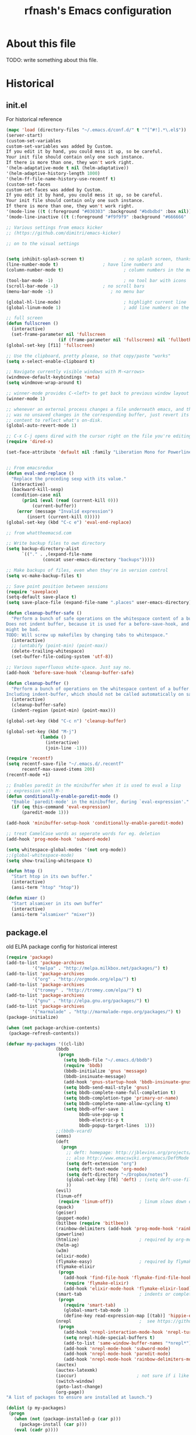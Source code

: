 #+TITLE: rfnash's Emacs configuration
#+OPTIONS: toc:4 h:4
* About this file
<<babel-init>>
TODO: write something about this file.
* Historical
  :PROPERTIES:
  :CREATED:  [2014-10-07 Tue 13:22]
  :END:
** init.el
   For historical reference
   #+begin_src emacs-lisp :tangle no
     (mapc 'load (directory-files "~/.emacs.d/conf.d/" t "^[^#!].*\.el$"))
     (server-start)
     (custom-set-variables
     custom-set-variables was added by Custom.
     If you edit it by hand, you could mess it up, so be careful.
     Your init file should contain only one such instance.
     If there is more than one, they won't work right.
     '(helm-adaptative-mode t nil (helm-adaptative))
     '(helm-adaptive-history-length 1000)
     '(helm-ff-file-name-history-use-recentf t)
     (custom-set-faces
     custom-set-faces was added by Custom.
     If you edit it by hand, you could mess it up, so be careful.
     Your init file should contain only one such instance.
     If there is more than one, they won't work right.
     '(mode-line ((t (:foreground "#030303" :background "#bdbdbd" :box nil))))
     '(mode-line-inactive ((t (:foreground "#f9f9f9" :background "#666666" :box nil)))))

     ;; Various settings from emacs kicker
     ;; (https://github.com/dimitri/emacs-kicker)

     ;; on to the visual settings


     (setq inhibit-splash-screen t)               ; no splash screen, thanks
     (line-number-mode t)                 ; have line numbers and
     (column-number-mode t)                       ; column numbers in the mode line

     (tool-bar-mode -1)                           ; no tool bar with icons
     (scroll-bar-mode -1)                 ; no scroll bars
     (menu-bar-mode -1)                      ; no menu bar

     (global-hl-line-mode)                        ; highlight current line
     (global-linum-mode 1)                        ; add line numbers on the left

     ;; full screen
     (defun fullscreen ()
       (interactive)
       (set-frame-parameter nil 'fullscreen
                         (if (frame-parameter nil 'fullscreen) nil 'fullboth)))
     (global-set-key [f11] 'fullscreen)

     ;; Use the clipboard, pretty please, so that copy/paste "works"
     (setq x-select-enable-clipboard t)

     ;; Navigate currently visible windows with M-<arrows>
     (windmove-default-keybindings 'meta)
     (setq windmove-wrap-around t)

     ;; winner-mode provides C-<left> to get back to previous window layout
     (winner-mode 1)

     ;; whenever an external process changes a file underneath emacs, and there
     ;; was no unsaved changes in the corresponding buffer, just revert its
     ;; content to reflect what's on-disk.
     (global-auto-revert-mode 1)

     ;; C-x C-j opens dired with the cursor right on the file you're editing
     (require 'dired-x)

     (set-face-attribute 'default nil :family "Liberation Mono for Powerline" :height 120)


     ;; From emacsredux
     (defun eval-and-replace ()
       "Replace the preceding sexp with its value."
       (interactive)
       (backward-kill-sexp)
       (condition-case nil
           (prin1 (eval (read (current-kill 0)))
               (current-buffer))
         (error (message "Invalid expression")
             (insert (current-kill 0)))))
     (global-set-key (kbd "C-c e") 'eval-end-replace)

     ;; from whattheemacsd.com

     ;; Write backup files to own directory
     (setq backup-directory-alist
           `(("." . ,(expand-file-name
                   (concat user-emacs-directory "backups")))))

     ;; Make backups of files, even when they're in version control
     (setq vc-make-backup-files t)

     ;; Save point position between sessions
     (require 'saveplace)
     (setq-default save-place t)
     (setq save-place-file (expand-file-name ".places" user-emacs-directory))

     (defun cleanup-buffer-safe ()
       "Perform a bunch of safe operations on the whitespace content of a buffer.
     Does not indent buffer, because it is used for a before-save-hook, and that
     might be bad.
     TODO: Will screw up makefiles by changing tabs to whitespace."
       (interactive)
       ;; (untabify (point-min) (point-max))
       (delete-trailing-whitespace)
       (set-buffer-file-coding-system 'utf-8))

     ;; Various superfluous white-space. Just say no.
     (add-hook 'before-save-hook 'cleanup-buffer-safe)

     (defun cleanup-buffer ()
       "Perform a bunch of operations on the whitespace content of a buffer.
     Including indent-buffer, which should not be called automatically on save."
       (interactive)
       (cleanup-buffer-safe)
       (indent-region (point-min) (point-max)))

     (global-set-key (kbd "C-c n") 'cleanup-buffer)

     (global-set-key (kbd "M-j")
                  (lambda ()
                    (interactive)
                    (join-line -1)))

     (require 'recentf)
     (setq recentf-save-file "~/.emacs.d/.recentf"
           recentf-max-saved-items 200)
     (recentf-mode +1)

     ;; Enables paredit in the minibuffer when it is used to eval a lisp
     ;; expression with M-:
     (defun conditionally-enable-paredit-mode ()
       "Enable `paredit-mode' in the minibuffer, during `eval-expression'."
       (if (eq this-command 'eval-expression)
           (paredit-mode 1)))

     (add-hook 'minibuffer-setup-hook 'conditionally-enable-paredit-mode)

     ;; treat CamelCase words as seperate words for eg. deletion
     (add-hook 'prog-mode-hook 'subword-mode)

     (setq whitespace-global-modes '(not org-mode))
     ;;(global-whitespace-mode)
     (setq show-trailing-whitespace t)

     (defun htop ()
       "Start htop in its own buffer."
       (interactive)
       (ansi-term "htop" "htop"))

     (defun mixer ()
       "Start alsamixer in its own buffer"
       (interactive)
       (ansi-term "alsamixer" "mixer"))
   #+end_src
** package.el
old ELPA package config for historical interest
#+begin_src emacs-lisp :tangle no
  (require 'package)
  (add-to-list 'package-archives
            '("melpa" . "http://melpa.milkbox.net/packages/") t)
  (add-to-list 'package-archives
            '("org" . "http://orgmode.org/elpa/") t)
  (add-to-list 'package-archives
            '("tromey" . "http://tromey.com/elpa/") t)
  (add-to-list 'package-archives
            '("gnu" . "http://elpa.gnu.org/packages/") t)
  (add-to-list 'package-archives
            '("marmalade" . "http://marmalade-repo.org/packages/") t)
  (package-initialize)

  (when (not package-archive-contents)
   (package-refresh-contents))

  (defvar my-packages '((cl-lib)
                     (bbdb
                      (progn
                        (setq bbdb-file "~/.emacs.d/bbdb")
                        (require 'bbdb)
                        (bbdb-initialize 'gnus 'message)
                        (bbdb-insinuate-message)
                        (add-hook 'gnus-startup-hook 'bbdb-insinuate-gnus)
                        (setq bbdb-send-mail-style 'gnus)
                        (setq bbdb-complete-name-full-completion t)
                        (setq bbdb-completion-type 'primary-or-name)
                        (setq bbdb-complete-name-allow-cycling t)
                        (setq bbdb-offer-save 1
                              bbdb-use-pop-up t
                              bbdb-electric-p t
                              bbdb-popup-target-lines  1)))
                     ;;(bbdb-vcard)
                     (emms)
                     (deft
                       (progn
                         ;; deft: homepage: http://jblevins.org/projects/deft/
                         ;; also http://www.emacswiki.org/emacs/DeftMode
                         (setq deft-extension "org")
                         (setq deft-text-mode 'org-mode)
                         (setq deft-directory "~/Dropbox/notes")
                         (global-set-key [f8] 'deft) ; (setq deft-use-filename-as-title t)
                         ))
                     (evil)
                     (linum-off
                      (require 'linum-off))          ; linum slows down org-mode
                     (quack)
                     (geiser)
                     (puppet-mode)
                     (bitlbee (require 'bitlbee))
                     (rainbow-delimiters (add-hook 'prog-mode-hook 'rainbow-delimiters-mode))
                     (powerline)
                     (htmlize)                       ; required by org-mode html export
                     (helm-ag)
                     (w3m)
                     (elixir-mode)
                     (flymake-easy)                  ; required by flymake-elixir
                     (flymake-elixir
                      (progn
                        (add-hook 'find-file-hook 'flymake-find-file-hook)
                        (require 'flymake-elixir)
                        (add-hook 'elixir-mode-hook 'flymake-elixir-load)))
                     (smart-tab                      ; indents or completes, inteligently
                      (progn
                        (require 'smart-tab)
                        (global-smart-tab-mode 1)
                        (define-key read-expression-map [(tab)] 'hippie-expand)))
                     (nrepl                          ;  see https://github.com/kingtim/nrepl.el
                      (progn
                        (add-hook 'nrepl-interaction-mode-hook 'nrepl-turn-on-eldoc-mode)
                        (setq nrepl-hide-special-buffers t)
                        (add-to-list 'same-window-buffer-names "*nrepl*")
                        (add-hook 'nrepl-mode-hook 'subword-mode)
                        (add-hook 'nrepl-mode-hook 'paredit-mode)
                        (add-hook 'nrepl-mode-hook 'rainbow-delimiters-mode)))
                     (auctex)
                     (auctex-latexmk)
                     (ioccur)                       ; not sure if i like better than helm-occur or not
                     (switch-window)
                     (goto-last-change)
                     (org-page))
  "A list of packages to ensure are installed at launch.")

  (dolist (p my-packages)
   (progn
     (when (not (package-installed-p (car p)))
       (package-install (car p)))
     (eval (cadr p))))

  (custom-set-faces
  '(mode-line ((t (:foreground "#030303" :background "#bdbdbd" :box nil))))
  '(mode-line-inactive ((t (:foreground "#f9f9f9" :background "#666666" :box nil)))))
#+end_src
   :PROPERTIES:
   :CREATED:  [2014-07-01 Tue 14:21]
   :END:
** ido.el
   old ido config for historical reference
   #+begin_src emacs-lisp :tangle no
     use ido for minibuffer completion
     (require 'ido)
     (ido-mode t)
     (setq ido-save-directory-list-file "~/.emacs.d/.ido.last")
     (setq ido-enable-flex-matching t)
     (setq ido-use-filename-at-point 'guess)
     (setq ido-show-dot-for-dired t)

     smex: a better (ido like) M-x
     (setq smex-save-file "~/.emacs.d/.smex-items")
     (global-set-key (kbd "M-x") 'smex)
     (global-set-key (kbd "M-X") 'smex-major-mode-commands)
     (global-set-key (kbd "C-c C-c M-x") 'execute-extended-command) ; This is your old M-x.

     (require 'ido-ubiquitous)
     (ido-ubiquitous-mode 1)

     Fix ido-ubiquitous for newer packages
     (defmacro ido-ubiquitous-use-new-completing-read (cmd package)
      `(eval-after-load ,package
         '(defadvice ,cmd (around ido-ubiquitous-new activate)
          (let ((ido-ubiquitous-enable-compatibility nil))
            ad-do-it))))

     (ido-ubiquitous-use-new-completing-read webjump 'webjump)
     (ido-ubiquitous-use-new-completing-read yas/expand 'yasnippet)
     (ido-ubiquitous-use-new-completing-read yas/visit-snippet-file 'yasnippet)


     (defun recentf-ido-find-file ()
      "Find a recent file using ido."
      (interactive)
      (let ((file (ido-completing-read "Choose recent file: " recentf-list nil t)))
        (when file
          (find-file file))))
     (global-set-key (kbd "C-c f")  'recentf-ido-find-file)

     See the following
     org-refiling - http://kangtu.me/~kangtu/pavilion.html
     Targets include this file and any file contributing to the agenda - up to 9 levels deep
     See also http://doc.norang.ca/org-mode.html#RefileSetup
     Use IDO for both buffer and file completion and ido-everywhere to t
     (setq org-completion-use-ido nil)
     (setq ido-max-directory-size 100000)
     (ido-mode (quote both))

     (load-file "/usr/share/emacs/24.3/lisp/ido.el.gz")
   #+end_src
   :PROPERTIES:
   :CREATED:  [2014-07-01 Tue 14:30]
   :END:
* Programming
  :PROPERTIES:
  :CREATED:  [2014-10-07 Tue 13:24]
  :END:
** Quicklisp
   Added manually as per quicklisp instructed after running ~(ql:quickload "quicklisp-slime-helper")~ in sbcl
   #+begin_src emacs-lisp
     (load (expand-file-name "~/quicklisp/slime-helper.el"))
     (setq inferior-lisp-program "sbcl")
   #+end_src
   :PROPERTIES:
   :CREATED:  [2014-07-01 Tue 14:35]
   :END:
** paxedit-mode
   #+begin_src emacs-lisp
     ;;; Won't install from package.el, cloned git repo instead
     (add-to-list 'load-path "~/.emacs.d/paxedit")
     (prelude-require-package 'paredit)
     (require 'paxedit)

     (add-hook 'emacs-lisp-mode-hook 'paxedit-mode)
     (add-hook 'clojure-mode-hook 'paxedit-mode)
     (add-hook 'lisp-interaction-mode-hook 'paxedit-mode)
     (add-hook 'paxedit-mode-hook 'paredit-mode)

     ;;; Verify that this part is really needed sometime
     (eval-after-load "paxedit"
       '(progn (define-key paxedit-mode-map (kbd "M-<right>") 'paxedit-transpose-forward)
               (define-key paxedit-mode-map (kbd "M-<left>") 'paxedit-transpose-backward)
               (define-key paxedit-mode-map (kbd "M-<up>") 'paxedit-backward-up)
               (define-key paxedit-mode-map (kbd "M-<down>") 'paxedit-backward-end)
               (define-key paxedit-mode-map (kbd "M-b") 'paxedit-previous-symbol)
               (define-key paxedit-mode-map (kbd "M-f") 'paxedit-next-symbol)
               (define-key paxedit-mode-map (kbd "C-%") 'paxedit-copy)
               (define-key paxedit-mode-map (kbd "C-&") 'paxedit-kill)
               (define-key paxedit-mode-map (kbd "C-*") 'paxedit-delete)
               (define-key paxedit-mode-map (kbd "C-^") 'paxedit-sexp-raise)
               (define-key paxedit-mode-map (kbd "M-u") 'paxedit-symbol-change-case)
               (define-key paxedit-mode-map (kbd "C-@") 'paxedit-symbol-copy)
               (define-key paxedit-mode-map (kbd "C-#") 'paxedit-symbol-kill)))
   #+end_src
   :PROPERTIES:
   :CREATED:  [2015-01-23 Fri 14:55]
   :END:
** K / Kona
   #+begin_src emacs-lisp
     (add-to-list 'load-path "~/.local/opt/kona/src")
     (require 'k-mode)
   #+end_src
   :PROPERTIES:
   :CREATED:  [2014-08-18 Mon 14:05]
   :END:
** Rust
   #+begin_src emacs-lisp
    (prelude-require-packages '(rust-mode flycheck-rust))
   #+end_src
   :PROPERTIES:
   :CREATED:  [2014-10-09 Thu 23:42]
   :END:
** Picolisp
   #+begin_src emacs-lisp
     (setq picolisp-program-name "~/.local/opt/picolisp/pil +")
     (add-to-list 'load-path "~/.local/opt/picolisp/lib/el")
     (load "tsm.el") ;; Picolisp TransientSymbolsMarkup (*Tsm)
     (autoload 'run-picolisp "inferior-picolisp")
     (autoload 'picolisp-mode "picolisp" "Major mode for editing Picolisp." t)

     (add-to-list 'auto-mode-alist '("\\.l$" . picolisp-mode))

     (add-hook 'picolisp-mode-hook
               (lambda ()
                 (paredit-mode +1) ;; Loads paredit mode automatically
                 (tsm-mode) ;; Enables TSM
                 (define-key picolisp-mode-map (kbd "RET") 'newline-and-indent)
                 (define-key picolisp-mode-map (kbd "C-h") 'paredit-backward-delete)))
   #+end_src
   :PROPERTIES:
   :CREATED:  [2014-10-28 Tue 17:16]
   :END:
** lfe
#+begin_src emacs-lisp
  (prelude-require-package 'lfe-mode)
#+end_src
  :PROPERTIES:
  :CREATED:  [2014-11-21 Fri 17:28]
  :END:

** Yasnippet
   #+begin_src emacs-lisp
     (prelude-require-packages '(yasnippet helm-c-yasnippet))
     (yas-global-mode 1)
   #+end_src
   :PROPERTIES:
   :CREATED:  [2014-11-12 Wed 19:35]
   :END:
** SmartParens
   #+begin_src emacs-lisp
     (prelude-require-package 'smartparens)
     (smartparens-global-mode 1)
   #+end_src
   :PROPERTIES:
   :CREATED:  [2014-12-04 Thu 18:36]
   :END:
** Electric Indent Mode
   #+begin_src emacs-lisp
     (electric-indent-mode +1)
   #+end_src
** EDBI
   #+begin_src emacs-lisp
     (prelude-require-packages '(edbi edbi-sqlite))
   #+end_src
   :PROPERTIES:
   :CREATED:  [2014-10-20 Mon 23:33]
   :END:
** Debug on error
   #+begin_src emacs-lisp
     (setq debug-on-error t)
   #+end_src
** [[https://github.com/swannodette/ob-sml][ob-sml]]
   #+begin_src emacs-lisp
     (prelude-require-package 'ob-sml)
   #+end_src
** [[https://github.com/ikirill/hl-indent][hl-indent]]
   #+begin_src emacs-lisp
     (prelude-require-package 'hl-indent)
   #+end_src
   :PROPERTIES:
   :CREATED:  [2014-12-29 Mon 19:02]
   :END:
** Agda
   #+begin_src emacs-lisp
     (load-file (let ((coding-system-for-read 'utf-8))
                  (shell-command-to-string "agda-mode locate")))
   #+end_src
   :PROPERTIES:
   :CREATED:  [2014-12-04 Thu 17:49]
   :END:
** Geiser
   #+begin_src emacs-lisp
     (prelude-require-package 'geiser)
     (require 'geiser)
     (setq geiser-racket-binary "/usr/local/racket/bin/racket")
     (setq geiser-racket-gracket-binary "/usr/local/racket/bin/gracket-text")
   #+end_src
   :PROPERTIES:
   :CREATED:  [2015-02-13 Fri 23:48]
   :END:
* Org Mode
  My personal org-mode config.
  TODO: was naively copied into my prelude config, check for redundancy
  :PROPERTIES:
  :CREATED:  [2014-10-07 Tue 13:37]
  :END:
** Load org-mode
   Loads my locally installed org-mode
   #+begin_src emacs-lisp
     ;; TODO: org-mobile-sync requires unavailable package emacs 24.3.50
     (prelude-require-packages '(org-pomodoro org-trello))
     (add-to-list 'load-path "~/.local/share/emacs/site-lisp/org")
     (add-to-list 'load-path "~/.emacs.d/org-mode/contrib/lisp")
     (load-file "~/.local/share/emacs/site-lisp/org/org-compat.el")
     (load-file "~/.local/share/emacs/site-lisp/org/org-list.el")
     (require 'org)
     (org-reload)
   #+end_src
** org-toodledo
   #+begin_src emacs-lisp
     ;; org-toodledo is installed via git
     (add-to-list 'load-path (expand-file-name "org-toodledo" prelude-vendor-dir))
     (prelude-require-package 'http-post-simple)
     (require 'org-toodledo)
     (setq org-toodledo-preserve-drawers t)
     (setq org-toodledo-sync-new-completed-tasks t)
     (setq org-toodledo-userid "td52fa891b12039")
     (setq org-toodledo-status-to-org-map
           '(("Active" . "TODO")
             ("None" . "TODO")
             ("Next Action" . "NEXT")
             ("Planning" . "TODO")
             ("Delegated" . "DELEGATED")
             ("Waiting" . "WAITING")
             ("Someday" . "SOMEDAY")
             ("Hold" . "SOMEDAY")
             ("Postponed" . "SOMEDAY")
             ("Canceled" . "CANCELED")
             ("Reference" . "REFERENCE")))
   #+end_src
** org-page
   #+begin_src emacs-lisp
     (setq
      op/personal-disqus-shortname "rfnash"
      op/personal-github-link "https://github.com/rfnash"
      op/repository-directory "~/git/blog.git/"
      op/repository-html-branch "gh-pages"
      op/repository-org-branch "source"
      op/site-domain "http://robertnash.net/"
      op/site-main-title "Robert Nash's Blog"
      op/site-sub-title "A sedomly updated blog")
   #+end_src
** Various org settings
   #+begin_src emacs-lisp
     (setq
      org-log-into-drawer t
      org-refile-use-cache t
      org-return-follows-link t
      org-journal-dir "~/Documents/OrgMode/journal/"
      org-directory "~/Documents/OrgMode"
      org-default-notes-file (concat org-directory "/notes.org")
      ;; org-mobile-use-encryption t
      org-mobile-directory "~/Dropbox/MobileOrg"
      org-mobile-inbox-for-pull (concat org-directory "from-mobile.org")
      org-refile-use-cache t
      org-return-follows-link t
      org-enforce-todo-dependencies t
      org-blank-before-new-entry '((heading) (plain-list-item))
      org-contacts-birthday-format "Birthday: %h (%Y)"
      ;; org-drill-optimal-factor-matrix nil
      org-expiry-inactive-timestamps t
      ;; I had this set at 5, but setting Emac's timezone off by a few hours works better in practice,
      ;; because using this method, the completion day of habits is still recorded as when I actually did them,
      ;; not yesterday at 23:59
      org-extend-today-until 0
      org-id-link-to-org-use-id 'create-if-interactive-and-no-custom-id
      org-velocity-bucket "~/Documents/OrgMode/reference.org"
      )
   #+end_src
** Org Agenda Settings
   :PROPERTIES:
   :CREATED:  [2015-02-17 Tue 16:03]
   :END:
*** Misc
    #+begin_src emacs-lisp
      (setq
       org-agenda-skip-deadline-if-done t
       org-agenda-skip-scheduled-if-deadline-is-shown nil
       org-agenda-sorting-strategy (quote ((agenda time-up habit-down priority-down) (todo priority-down category-keep) (tags priority-down category-keep) (search category-keep)))
       org-agenda-dim-blocked-tasks 'invisible
       org-agenda-skip-scheduled-if-deadline-is-shown t
       org-agenda-skip-scheduled-if-done t
       org-agenda-span 'day
       org-sort-agenda-notime-is-late nil
       org-agenda-columns-add-appointments-to-effort-sum t
       org-columns-default-format "%40ITEM(Task) %TODO %3PRIORITY %TAGS %17Effort(Estimated Effort){:} %CLOCKSUM"
       org-global-properties '(("Effort_ALL" . "0 0:02 0:05 0:10 0:15 0:20 0:30 0:45 1:00 2:00"))
       )
    #+end_src
   :PROPERTIES:
   :CREATED:  [2015-02-17 Tue 16:06]
   :END:
*** org-agenda-files
    #+begin_src emacs-lisp
     (setq
      org-agenda-files (list     ; Can be set using C-c [ and C-c ] in org-mode
                        (concat org-directory "/notes.org")
                        (concat org-directory "/busybox.org")
                        (concat org-directory "/plover.org")
                        (concat org-directory "/Toodledo.org")
                        (concat org-directory "/reference.org")
                        (concat org-directory "/entertainment.org")
                        (concat org-directory "/filing.org")
                        (concat org-directory "/agenda.org")
                        (concat org-directory "/computers.org")
                        (concat org-directory "/bookmarks.org")
                        (concat org-directory "/vimb.org")
                        "~/Dropbox/Projects/learning.org"
                        (concat prelude-personal-dir "/rfnash/personal.org"))
     )
    #+end_src
    :PROPERTIES:
    :CREATED:  [2015-02-17 Tue 16:08]
    :END:
*** org-agenda-sorting-strategy
    #+begin_src emacs-lisp
     (setq
      org-agenda-sorting-strategy '((agenda time-up habit-down timestamp-up priority-down category-keep)
                                    (todo priority-down category-keep)
                                    (tags priority-down category-keep)
                                    (search category-keep))
     )
    #+end_src
    :PROPERTIES:
    :CREATED:  [2015-02-17 Tue 16:08]
    :END:
*** org-agenda-custom-commands
    #+begin_src emacs-lisp
     (setq
      org-agenda-custom-commands '(("n" "Agenda and all NEXT actions"
                                    ((agenda "")
                                     (todo "NEXT" nil)
                                     (tags-todo "NEXT" nil)))
                                   ("v" "Videos to watch"
                                    tags "CATEGORY=\"ToWatch\"" nil)
                                   ;; TODO: consider only including those not under the appropriate level 1 heading
                                   ("f" "Bookmarks to file"
                                    ((todo "FILE"))))
     )
    #+end_src
    :PROPERTIES:
    :CREATED:  [2015-02-17 Tue 16:08]
    :END:
*** org-agenda-time-grid
    #+begin_src emacs-lisp
      (setq org-agenda-time-grid
            '((daily today require-timed)
              #("----------------" 0 16
                (org-heading t))
              (800 1000 1200 1400 1600 1800 2000)))
    #+end_src
    :PROPERTIES:
    :CREATED:  [2015-02-17 Tue 16:08]
    :END:
*** org-habits
    #+begin_src emacs-lisp
     (setq
      org-habit-graph-column 65
      org-habit-following-days 1
      org-habit-graph-column 64
      org-habit-preceding-days 14
      org-habit-show-all-today nil
      org-habit-show-done-always-green t
     )
    #+end_src
    :PROPERTIES:
    :CREATED:  [2015-02-17 Tue 16:06]
    :END:
** org-capture-templates
   #+begin_src emacs-lisp
     (setq
      org-capture-templates '(
                              ("a" "Article"
                               entry (id "1c5d07ad-8ba3-4db9-b3ae-3f4441cf51ca")
                               "* TODO %?\n:PROPERTIES:\n:CREATED:  %U\n:END:")
                              ("b" "Bookmarks to file"
                               entry ( id "3693c528-9bfb-43c4-91e3-d68550fc4799" )
                               "* FILE %?\n:PROPERTIES:\n:CREATED:  %U\n:END:")
                              ("B" "Bookmarks to file (with link annotation)"
                               entry ( id "3693c528-9bfb-43c4-91e3-d68550fc4799" )
                               "* FILE %?%a\n:PROPERTIES:\n:CREATED:  %U\n:END:")
                              ("H" "Scheduled Task"
                               entry ( id "79c8de14-8039-4d8c-b87e-f8c499860694")
                               "* SCHED %?\nSCHEDULED: %t")
                              ("d" "Design Examples"
                               entry (id  "756f3a10-f323-409b-b418-00074ba93de9")
                               "* %? :GoodDesign:\n:PROPERTIES:\n:CREATED:  %U\n:END:")
                              ("D" "Task with a deadline"
                               entry ( file+datetree "~/Documents/OrgMode/agenda.org")
                               "* TODO %?\nDEADLINE: %t\n:PROPERTIES:\n:CREATED:  %U\n:END:")
                              ("h" "Habbit"
                               entry ( id "b8e8b020-2772-4028-b209-1a52d3cb2fe6")
                               "* HABIT %?\n:PROPERTIES:\n:STYLE: habit\n:END:")
                              ("j" "Datetree entry"
                               entry ( file+datetree "~/Documents/OrgMode/agenda.org")
                               "* %?\n:PROPERTIES:\n:CREATED:  %U\n:END:")
                              ("J" "Clocked entry"
                               entry ( file+datetree "~/Documents/OrgMode/agenda.org")
                               "* %?\n%U"
                               :clock-in t
                               :clock-keep t)
                              ("k" "Book to read"
                               entry ( id "31b8afb4-8d11-4334-a12a-5f4490a77f3a")
                               "* SOMEDAY %?\n:PROPERTIES:\n:CREATED:  %U\n:END:")
                              ("m" "Good Song"
                               table-line (id "b3a14888-312d-432e-8062-4ed352866729")
                               " | %^{Title} | %^{Artist} |"
                               :immediate-finish t)
                              ;; ("n" "Task - Next"
                              ;;  entry ( file+datetree "~/Documents/OrgMode/agenda.org")
                              ;;  "* NEXT %?\n:PROPERTIES:\n:CREATED:  %U\n:END:")
                              ("n" "Task - Next"
                               entry ( id "dd307243-992b-4454-86b7-929dbdc59f99")
                               "* NEXT %?\n:PROPERTIES:\n:CREATED:  %U\n:END:")
                              ("N" "Non-profit"
                               entry ( id "9e1cc358-cbc6-4b72-af68-c16017986720")
                               "* %?\n:PROPERTIES:\n:CREATED:  %U\n:END:")
                              ("o" "Toodledo Task"
                               entry ( id "dd307243-992b-4454-86b7-929dbdc59f99")
                               "* NEXT %?\n:PROPERTIES:\n:CREATED:  %U\n:END:")
                              ("p" "Person"
                               entry ( id "fbefa010-a0a4-4915-bc7e-ce1844a5e3a5")
                               "* %?\n:PROPERTIES:\n:CREATED:  %U\n:END:")
                              ("P" "Personal"
                               entry ( id "5baf8be5-b956-421a-950c-6e39c8e6d52e")
                               "* %?\n:PROPERTIES:\n:CREATED:  %U\n:END:")
                              ("s" "Scratch"
                               entry ( file+datetree "~/Documents/OrgMode/agenda.org")
                               "* %? :SCRATCH:\n:PROPERTIES:\n:CREATED:  %U\n:END:")
                              ("S" "Sent to Kindle"
                               entry ( id "baef29b1-40b5-4704-bf28-24b1898c41c9")
                               "* TODO %?\n:PROPERTIES:\n:CREATED:  %U\n:END:")
                              ("t" "Task"
                               entry ( file+datetree "~/Documents/OrgMode/agenda.org")
                               "* TODO %?\n:PROPERTIES:\n:CREATED:  %U\n:END:")
                              ("T" "Task (with link annotation)"
                               entry ( file+datetree "~/Documents/OrgMode/agenda.org")
                               "* TODO %?%a\n:PROPERTIES:\n:CREATED:  %U\n:END:")
                              ("u" "Quote"
                               entry (id "67e35685-d8e5-488d-8ab2-ac36a7ee3c9a")
                               "* %?\n:PROPERTIES:\n:CREATED:  %U\n:END:")
                              ("w" "To Watch"
                               entry ( id "e8e91a3d-d21b-403d-b46e-0be14a3d7c2d")
                               "* TODO %?\n:PROPERTIES:\n:CREATED:  %U\n:END:")
                              ("z" "Journal entry" plain ; From http://sachachua.com/blog/2014/11/using-org-mode-keep-process-journal/
                               (file+datetree+prompt "~/Documents/OrgMode/journal.org")
                               "%K - %a\n%i\n%?\n"))
      ;; org-capture-templates (("c" "Jac" entry (file+datetree "~/cjr/jac/jac.org")
      ;; "* %^{Title}  :blog:
      ;;  :PROPERTIES:
      ;;  :on: %T
      ;;  :END:
      ;;  %?
      ;;  %x"))
      )
   #+end_src
** org related global keybindings
   #+begin_src emacs-lisp
     (global-set-key "\C-cl" 'org-store-link)
     (global-set-key "\C-cc" 'org-capture)
     (global-set-key "\C-ca" 'org-agenda)
     (global-set-key "\C-cb" 'org-iswitchb)
     (global-set-key (kbd "C-x c v") 'org-velocity-read)
     (global-set-key (kbd "C-c F") 'oog)
   #+end_src
** org-publish
   #+begin_src emacs-lisp
     (setq org-publish-project-alist
           '(
             ("org-contents"
              :base-directory "~/org/"
              :base-extension "org"
              :publishing-directory "~/public_html/org-site/"
              :recursive t
              :publishing-function org-publish-org-to-html
              :table-of-contents nil
              :section-numbers nil
              ;;:author nil
              ;;:creator-info nil
              :html-postamble nil
              :auto-sitemap t
              )
             ("org" :components ("org-contents"))))
   #+end_src
** org refiling
   #+begin_src emacs-lisp
     ;; org-refiling - http://kangtu.me/~kangtu/pavilion.html
     ;; Targets include this file
     ;; and any file contributing to the agenda - up to 9 levels deep
     ;; See also http://doc.norang.ca/org-mode.html#RefileSetup
     (setq org-refile-targets (quote ((nil :maxlevel . 9)
                                      (org-agenda-files :maxlevel . 9))))
     ;; Use full outline paths for refile targets - we file directly with IDO
     (setq org-refile-use-outline-path t)

     ;; Targets complete directly with IDO / Helm
     (setq org-outline-path-complete-in-steps nil)

     ;; Allow refile to create parent tasks with confirmation
     (setq org-refile-allow-creating-parent-nodes (quote confirm))
   #+end_src
** org-expiry
   #+begin_src emacs-lisp
     (require 'org-expiry)
     (org-expiry-insinuate)
   #+end_src
** Reminders
   From http://doc.norang.ca/org-mode.html#Reminders
   Set up reminders for all upcoming appointments
   #+begin_src emacs-lisp
   ;; (defun bh/org-agenda-to-appt ()
   ;;   "Erase all reminders and rebuilt reminders for today from the agenda."
   ;;   (interactive)
   ;;   (setq appt-time-msg-list nil)
   ;;   (org-agenda-to-appt))

   ;; ;; Rebuild the reminders everytime the agenda is displayed
   ;; (add-hook 'org-finalize-agenda-hook 'bh/org-agenda-to-appt 'append)

   ;; ;; This is at the end of my .emacs - so appointments are set up when Emacs starts
   ;; (bh/org-agenda-to-appt)

   ;; ;; Activate appointments so we get notifications
   ;; (appt-activate t)

   ;; ;; If we leave Emacs running overnight - reset the appointments one minute after midnight
   ;; (run-at-time "24:01" nil 'bh/org-agenda-to-appt)
   #+end_src
** org-protocol help
   From [[http://donarmstrong.com/posts/org_mode_mutt_capture:2F][Using Mutt with Org Mode (with refile)]]. I modified it so that org-capture-mode only closes other windows if its called via org-protocol.
   #+begin_src emacs-lisp
     (require 'org-protocol)
     (setq my-org-protocol-flag nil)
     (defun my-org-protocol-delete-other-windows ()
       (if my-org-protocol-flag (delete-other-windows)))
     (add-hook 'org-capture-mode-hook 'my-org-protocol-delete-other-windows)
     (defadvice org-capture-finalize (after delete-frame-at-end activate)
       "Delete frame at remember finalization"
       (progn (if my-org-protocol-flag (delete-frame))
              (setq my-org-protocol-flag nil)))
     (defadvice org-capture-refile (around delete-frame-after-refile activate)
       "Delete frame at remember refile"
       (if my-org-protocol-flag
           (progn
             (setq my-org-protocol-flag nil)
             ad-do-it
             (delete-frame))
         ad-do-it)
       )
     (defadvice org-capture-kill (after delete-frame-at-end activate)
       "Delete frame at remember abort"
       (progn (if my-org-protocol-flag (delete-frame))
              (setq my-org-protocol-flag nil)))
     (defadvice org-protocol-capture (before set-org-protocol-flag activate)
       (setq my-org-protocol-flag t))
   #+end_src
** Hide blocked tasks
   #+begin_src emacs-lisp :tangle no
     (defvar rfnash-hide-blocked-tasks nil "If non-nil, hide blocked tasks, else dim them.")
     (defun org-agenda-hide-blocked-tasks ()
       "Toggle dimming/hiding blocked tasks."
       (interactive)
       (if rfnash-hide-blocked-tasks
           (progn
             (setq rfnash-hide-blocked-tasks nil)
             (org-agenda-dim-blocked-tasks)
             )
         (progn
           (setq rfnash-hide-blocked-tasks t)
           (org-agenda-dim-blocked-tasks t))))
     (define-key org-agenda-mode-map (kbd "#") 'org-agenda-hide-blocked-tasks)
   #+end_src
   :PROPERTIES:
  :CREATED:  [2014-09-03 Wed 16:42]
  :END:
** [[http://www.emacswiki.org/emacs/download/org-occur-goto.el][org-occur-goto]]
   #+begin_src emacs-lisp
     ;;; org-occur-goto.el -- search open org buffers with an occur interface

     ;; This file is free software; you can redistribute it and/or modify
     ;; it under the terms of the GNU General Public License as published by
     ;; the Free Software Foundation; either version 2, or (at your option)
     ;; any later version.

     ;; This file is distributed in the hope that it will be useful,
     ;; but WITHOUT ANY WARRANTY; without even the implied warranty of
     ;; MERCHANTABILITY or FITNESS FOR A PARTICULAR PURPOSE.  See the
     ;; GNU General Public License for more details.

     ;; You should have received a copy of the GNU General Public License
     ;; along with GNU Emacs; see the file COPYING.  If not, write to the
     ;; Free Software Foundation, Inc., 51 Franklin Street, Fifth Floor,
     ;; Boston, MA 02110-1301, USA.

     ;;; Commentary:
     ;;;
     ;;;
     ;;; Usage: M-x oog, then start typing
     ;;;
     ;;; select from the occur matches with up/down/pgup/pgdown and press enter
     ;;; (you can navigate the history with M-p/M-n)
     ;;;
     ;;; the search string must be at least 3 characters long (by default)
     ;;;


     (require 'cl)

     (defvar oog-idle-delay 0.5)

     (defvar oog-minimum-input-length 3)


     (defvar oog-map
       (let ((map (copy-keymap minibuffer-local-map)))
         (define-key map (kbd "<down>") 'oog-next-line)
         (define-key map (kbd "<up>") 'oog-previous-line)
         (define-key map (kbd "<prior>") 'oog-previous-page)
         (define-key map (kbd "<next>") 'oog-next-page)
         map))



     (defvar oog-history-list nil)


     (defun oog-previous-line ()
       (interactive)
       (oog-move-selection 'forward-line -1))


     (defun oog-next-line ()
       (interactive)
       (oog-move-selection 'forward-line 1))


     (defun oog-previous-page ()
       (interactive)
       (oog-move-selection 'scroll-down nil))


     (defun oog-next-page ()
       (interactive)
       (oog-move-selection 'scroll-up nil))


     (defun oog-move-selection (movefunc movearg)
       (let ((win (get-buffer-window "*Occur*")))
         (if win
             (with-selected-window win
               (condition-case nil
                   (funcall movefunc movearg)
                 (beginning-of-buffer (goto-char (point-min)))
                 (end-of-buffer (goto-char (point-max))))))))


     (defun oog-check-input ()
       (when (sit-for oog-idle-delay)
         (unless (equal (minibuffer-contents) oog-current-input)
           (setq oog-current-input (minibuffer-contents))

           (if (< (length oog-current-input) oog-minimum-input-length)
               (let ((win (get-buffer-window "*Occur*")))
                 (if win
                     (with-selected-window win
                       (setq buffer-read-only nil)
                       (erase-buffer))))

             (save-excursion
               (flet ((message (&rest args) nil))  ;; suppress occur messages
                 (multi-occur
                  (remove nil (mapcar (lambda (buffer)
                                        (with-current-buffer buffer
                                          (if (eq major-mode 'org-mode)
                                              buffer)))
                                      (buffer-list)))
                  oog-current-input))
               (if (get-buffer "*Occur*")
                   ;; put cursor on first matching line for convenience
                   (let ((win (get-buffer-window "*Occur*")))
                     (if win
                         (with-selected-window win
                           (forward-line))))
                 (message "No matches.")))))))



     (defun oog ()
       (interactive)
       (let ((cursor-in-non-selected-windows 'box)
             marker)
         (save-window-excursion
           (add-hook 'post-command-hook 'oog-check-input)
           (setq oog-current-input nil)

           (unwind-protect
               (let ((minibuffer-local-map oog-map))
                 (read-string "string: " nil 'oog-history-list))

             (remove-hook 'post-command-hook 'oog-check-input))

           (let ((buf (get-buffer "*Occur*")))
             (if buf
                 (with-current-buffer buf
                   (unless (= (buffer-size) 0)
                     (setq marker (occur-mode-find-occurrence)))))))

         (switch-to-buffer (marker-buffer marker))
         (goto-char marker)
         (when (outline-invisible-p)
           (save-excursion
             (outline-previous-visible-heading 1)
             (org-show-subtree)))))
   #+end_src
   :PROPERTIES:
   :CREATED:  [2014-07-01 Tue 14:27]
   :END:
** org-page (no longer used)
   #+begin_src emacs-lisp :tangle no
     (require 'org-page)
   #+end_src
** TODO org-registry
   #+begin_src emacs-lisp
     (require 'org-registry)
     (org-registry-initialize)
     ;; (org-registry-insinuate)                ; Calls org-registry-update on save, but slows down org a lot

     ;;; Slightly modified org-registry-show from org-registry.el
     ;;; TODO: I could probably rewrite most of this function to use helm
     (defun rfnash-org-registry-show (visit link)
       "Show Org files where there are links pointing to the current
     buffer."
       ;; Not sure if I should use M on s in interactive
       (interactive "P\nMlink: ")
       (org-registry-initialize)
       (let* ((files (org-registry-assoc-all link))
              file point selection tmphist)
         (cond ((and files visit)
                ;; result(s) to visit
                (cond ((< 1 (length files))
                       ;; more than one result
                       (setq tmphist (mapcar (lambda(entry)
                                               (format "%s (%d) [%s]"
                                                       (nth 3 entry) ; file
                                                       (nth 2 entry) ; point
                                                       (nth 1 entry))) files))
                       (setq selection (completing-read "File: " tmphist
                                                        nil t nil 'tmphist))
                       (string-match "\\(.+\\) (\\([0-9]+\\))" selection)
                       (setq file (match-string 1 selection))
                       (setq point (string-to-number (match-string 2 selection))))
                      ((eq 1 (length files))
                       ;; just one result
                       (setq file (nth 3 (car files)))
                       (setq point (nth 2 (car files)))))
                ;; visit the (selected) file
                (funcall org-registry-find-file file)
                (goto-char point)
                (unless (org-before-first-heading-p)
                  (org-show-context)))
               ((and files (not visit))
                ;; result(s) to display
                (cond  ((eq 1 (length files))
                        ;; show one file
                        (message "Link in file %s (%d) [%s]"
                                 (nth 3 (car files))
                                 (nth 2 (car files))
                                 (nth 1 (car files))))
                       (t (org-registry-display-files files link))))
               (t (message "No link to this in org-agenda-files")))))

     (defun rfnash-org-registry-show-clipboard (visit)
       (interactive "P")
       (rfnash-org-registry-show visit (x-get-clipboard)))
   #+end_src
   :PROPERTIES:
   :CREATED:  [2015-02-26 Thu 16:00]
   :END:
** org-modules
   Require all of the org-mode modules that I use.
   #+begin_src emacs-lisp
     ;; http://orgmode.org/worg/org-contrib/
     (require 'org-agenda)                      ; add (load-library "org-compat")
     (require 'org-annotate-file)
     (require 'org-bbdb)
     (require 'org-bibtex)                      ; export bibtex fragments(require '
     (require 'org-bookmark)
     (require 'org-capture)
     (require 'org-checklist)
     (require 'org-choose)                      ; http://orgmode.org/worg/org-contrib/org-choose.html
     (require 'org-collector)                   ; http://orgmode.org/worg/org-contrib/org-collector.html
     (require 'org-contacts)
     (require 'org-ctags)
     ;; (require org-depend)                    ; http://orgmode.org/worg/org-contrib/org-depend.html
     (require 'org-drill)
     (require 'org-elisp-symbol)
     (require 'org-eshell)
     (require 'org-eval)
     (require 'org-eval-light)
     (require 'org-expiry)
     (require 'org-git-link)
     (require 'org-gnus)
     (require 'org-habit)
     (require 'org-id)
     ;; (require org-index)                     ; http://orgmode.org/worg/org-contrib/org-index.html
     (require 'org-info)
     (require 'org-inlinetask)
     ;;(require 'org-json)
     (require 'org-learn)
     (require 'org-man)
     (require 'org-mobile)
     (require 'org-mouse)
     ;;(require 'org-mtags)
     ;; (require org-occur-goto)                ; http://www.emacswiki.org/emacs/org-search-goto.el
     ;;(require 'org-panal)
     (require 'org-protocol)
     ;; (require org-search-goto)               ; http://www.emacswiki.org/emacs/org-search-goto.el
     ;;(require org-search-goto-ml)               ;  http://www.emacswiki.org/emacs/org-search-goto-ml.el
     (require 'org-secretary)                   ; http://juanreyero.com/article/emacs/org-teams.html
     (require 'org-toc)
     (require 'org-track)                       ; http://orgmode.org/worg/org-contrib/org-track.html
     (require 'org-velocity)                    ; http://orgmode.org/worg/org-contrib/org-velocity.html
     (require 'org-w3m)
     (require 'remember)
   #+end_src
   :PROPERTIES:
   :CREATED:  [2014-09-03 Wed 16:42]
   :END:
** TODO OrgBox
   Just trying it out.
   #+begin_src emacs-lisp
     (prelude-require-package 'orgbox)
     (require 'orgbox)
   #+end_src
   :PROPERTIES:
   :CREATED:  [2014-10-22 Wed 22:31]
   :END:
** [[https://github.com/jplindstrom/emacs-org-transform-tree-table][org-transform-tree-table]]
   #+begin_src emacs-lisp
     (prelude-require-package 'org-transform-tree-table)
   #+end_src
   :PROPERTIES:
   :CREATED:  [2014-12-29 Mon 19:00]
   :END:
** org-cliplink
#+begin_src emacs-lisp
  (prelude-require-package 'org-cliplink)
#+end_src
  :PROPERTIES:
  :CREATED:  [2014-11-21 Fri 17:28]
  :END:
* Networking
  :PROPERTIES:
  :CREATED:  [2014-11-28 Fri 18:50]
  :END:
** Twitter
   #+begin_src emacs-lisp
     (setq twittering-use-master-password t)
     (prelude-require-package 'twittering-mode)
     ;; (twit)
   #+end_src
   :PROPERTIES:
   :CREATED:  [2014-11-18 Tue 15:12]
   :END:
** BBDB
   #+begin_src emacs-lisp
     (prelude-require-package 'bbdb)
     (setq bbdb-file "~/.emacs.d/bbdb")
     (require 'bbdb)
     (bbdb-initialize 'gnus 'message)
     (bbdb-insinuate-message)
     (add-hook 'gnus-startup-hook 'bbdb-insinuate-gnus)
     (add-hook 'kill-emacs-hook 'bbdb-save)
     ;;(prelude-require-package 'bbdb-vcard)
   #+end_src
** helm-mu
   #+begin_src emacs-lisp
     (add-to-list 'load-path (expand-file-name "helm-mu" prelude-vendor-dir))
     ;;(require 'helm-mu)
   #+end_src
** EWW
   #+begin_src emacs-lisp
     (prelude-require-package 'eww-lnum)
   #+end_src
   :PROPERTIES:
   :CREATED:  [2014-10-29 Wed 18:37]
   :END:
** Default browser
   Set the default browser to vimb.
   #+begin_src emacs-lisp
     (setq browse-url-browser-function
           'browse-url-generic browse-url-generic-program "firefox")
   #+end_src
** TODO set-browser
   A function to easily interactively change the default browser.
   TODO: include a list of browsers to choose from.
   #+begin_src emacs-lisp
     (defun set-browser (browser)
       "Prompt for BROWSER to set as default."
       (interactive "sBrowser: ")
       (setq browse-url-browser-function
             'browse-url-generic browse-url-generic-program browser))
   #+end_src
** ERC
   My personal ERC config.
   From emacswiki.org/emacs/ERC.
   #+begin_src emacs-lisp
     ;; (setq erc-echo-notices-in-minibuffer-flag t)

     ;; (require 'erc-match)
     ;; (setq erc-keywords '("Niki" "Nikki"))

     ;; ;; Doesn't seem to work
     ;; (require 'notifications)
     ;; (defun erc-global-notify (match-type nick message)
     ;;   "Notify when a message is recieved."
     ;;   (notifications-notify
     ;;    :title nick
     ;;    :body message
     ;;    :urgency 'low))
     ;; (add-hook 'erc-text-matched-hook 'erc-global-notify)


     ;; ;; Creates new buffer each time someone pm's me
     ;; ;; opens second window and shows buffer in non-focused window
     ;; ;; This happens even on different screen in elscreen
     ;; (setq erc-auto-query 'buffer)
     ;; (add-hook 'erc-after-connect
     ;;        (lambda (server nick)
     ;;          (add-hook 'erc-server-NOTICE-hook 'erc-auto-query)))

     ;; ;; Doesn't seem to work
     ;; (setq erc-autojoin-channels-alist
     ;;       '(("***REMOVED***.com" "#lesbian" "#sub/Dom" "#sluts_craving_humiliation")))
     ;;      ;;("oftc.net" "#bitlbee")))

     (add-to-list 'load-path "~/.emacs.d/prelude/personal")
     (prelude-require-package 'znc)
     (require 'erc)
     ;;(require 'erc-nicklist)
     (setq znc-servers '(("localhost" 1666 t ((efnet "rfnash/efnet" "***REMOVED***")
                                              (freenode "rfnash/freenode" "***REMOVED***")
                                              (mozilla "rfnash/mozilla" "***REMOVED***")
                                              (bitlbee "rfnash/bitlbee" "***REMOVED***")
                                              (***REMOVED*** "rfnash/***REMOVED***" "***REMOVED***")))))
     (setq erc-nicklist-voiced-position 'top)

     (autoload 'erc-nick-notify-mode "erc-nick-notify"
       "Minor mode that calls `erc-nick-notify-cmd' when his nick gets
     mentioned in an erc channel" t)
     ;; (eval-after-load 'erc '(erc-nick-notify-mode t))
   #+end_src
** Circe
   #+begin_src emacs-lisp
     (prelude-require-package 'circe)
     (require 'circe)
     (setq circe-network-options
           '(("***REMOVED***"
             :host "***REMOVED***.com"
             :service "6667"
             :nick "Niki"
             :realname "22 F Female Bi MI USA"
             :nickserv-password "***REMOVED***")))
   #+end_src
   :PROPERTIES:
   :CREATED:  [2015-02-20 Fri 22:25]
   :END:
** mu4e
   My personal mu4e config.
   #+begin_src emacs-lisp
     (add-to-list 'load-path (expand-file-name "mu/mu4e" prelude-vendor-dir))
     (require 'mu4e)
     (setq mu4e-mu-binary "~/.local/bin/mu"   ;; use local version of mu
           mu4e-maildir       "~/Maildir"       ;; top-level Maildir
           mu4e-sent-folder   "/Sent"           ;; folder for sent messages
           mu4e-drafts-folder "/Drafts"         ;; unfinished messages
           mu4e-trash-folder  "/Trash"          ;; trashed messages
           mu4e-refile-folder "/archive"        ;; saved messages
           mu4e-get-mail-command "")
     (add-to-list 'mu4e-view-actions
                                             ; Open message in external browser with 'x' as the shortcut
                  '("xview in browser" . mu4e-action-view-in-browser) t)
     (add-hook 'mu4e-view-mode-hook 'wrap-to-fill-column-mode)
   #+end_src
   :PROPERTIES:
   :CREATED:  [2014-09-03 Wed 16:41]
   :END:
** newsticker
   #+begin_src emacs-lisp
     (require 'newsticker)
     (global-set-key (kbd "C-c r") 'newsticker-treeview)
     (setq newsticker-html-renderer 'w3m-region)
     '(newsticker-url-list
       (quote
        (("HMK's Spurious Thoughts" "http://www.spuriousthoughts.com/feed/atom/" nil nil nil)
         ("The Paleo Pair" "http://thepaleopair.tumblr.com/rss" nil nil nil)
         ("The NewsBlur Blog" "http://blog.newsblur.com/rss" nil nil nil)
         ("Tom Morris" "http://tommorris.org/posts.xml" nil nil nil)
         ("Less Wrong" "http://lesswrong.com/.rss" nil nil nil)
         ("A Life Less Bullshit" "http://feeds.feedburner.com/lifelessbullshit?format=xml" nil nil nil)
         ("Mostly Harmless" "http://robrhinehart.com/?feed=rss2" nil nil nil)
         ("Adam Prescott" "https://aprescott.com/feed" nil nil nil)
         ("Ben Werdmuller" "http://benwerd.com/feed/" nil nil nil)
         ("Comments on: Home" "http://www.alifeonyourterms.com/home/feed/" nil nil nil)
         ("The Pidgeonhole Principal" "http://joneisen.tumblr.com/rss" nil nil nil)
         ("Robert Heaton" "http://feeds.feedburner.com/RobertHeaton?format=xml" nil nil nil)
         ("Marco.org" "http://www.marco.org/rss" nil nil nil)
         ("Justin Vincent" "http://justinvincent.com/feed" nil nil nil)
         ("copyrighteous" "http://mako.cc/copyrighteous/feed" nil nil nil)
         ("SlashGeek" "http://www.slashgeek.net/feed/" nil nil nil)
         ("kyleisom.net" "http://www.kyleisom.net/feed.xml" nil nil nil)
         ("Emacs Redux" "http://emacsredux.com/atom.xml" nil nil nil)
         ("What the .emacs.d!?" "http://whattheemacsd.com/atom.xml" nil nil nil)
         ("Bapt" "http://blog.etoilebsd.net/index.atom" nil nil nil)
         ("Hile Household" "http://hilehousehold.squarespace.com/journal?format=rss" nil nil nil)
         ("Mostly Maths" "http://feeds.feedburner.com/MostlyMaths" nil nil nil)
         ("The Friendly Anarchist" "http://feeds.feedburner.com/FriendlyAnarchist" nil nil nil)
         ("plasticbag.org" "http://plasticbag.org/feed" nil nil nil)
         ("Mottr.am" "http://mottr.am/atom.xml" nil nil nil)
         ("Signal vs. Noise" "http://feeds.feedburner.com/37signals/beMH" nil nil nil)
         ("Andy Mangold on scriptogr.am" "http://feeds.feedburner.com/andymangold?format=xml" nil nil nil)
         ("The Buffer blog: productivity, life hacks, writing..." "http://feeds.feedburner.com/bufferapp" nil nil nil)
         ("Dustin Curtis" "http://feeds.feedburner.com/dcurtis" nil nil nil)
         ("Debu.gs" "http://feeds.feedburner.com/debugs" nil nil nil)
         ("Inside 206-105" "http://feeds.feedburner.com/ezyang" nil nil nil)
         ("Infotropism" "http://infotrope.net/feed/" nil nil nil)
         ("Startups, life, learning and happiness" "http://feeds.feedburner.com/joelis" nil nil nil)
         ("Tiny Buddha" "http://tinybuddha.com/feed/" nil nil nil)
         ("Raptitude.com" "http://feeds2.feedburner.com/Raptitudecom" nil nil nil)
         ("Tynan | Life Outside the Box" "http://feeds.feedburner.com/tynan?format=xml" nil nil nil)
         ("zenhabits" "http://zenhabits.net/feed/" nil nil nil)
         ("Lifehacker" "http://feeds.gawker.com/lifehacker/vip" nil nil nil)
         ("mnmlist" "http://mnmlist.com/feed/" nil nil nil)
         ("Nathan's Blog" "http://blog.nathantypanski.com/rss" nil nil nil)
         ("Lost in Technopolis" "http://newartisans.com/feed/" nil nil nil)
         ("Poly in Pictures" "http://www.polyinpictures.com/feed/" nil nil nil)
         ("Practically Efficient" "http://feeds.feedburner.com/PracticallyEfficient" nil nil nil)
         ("programming is terrible" "http://programmingisterrible.com/rss" nil nil nil)
         ("Rands In Repose" "http://www.randsinrepose.com/index.xml" nil nil nil)
         ("Blog" "http://paulwhile.squarespace.com/blog/rss.xml" nil nil nil)
         ("simple links" "http://zenhabits.tumblr.com/rss" nil nil nil)
         ("The Setup" "http://usesthis.com/feed/" nil nil nil)
         ("We Use That" "http://weusethat.com/rss.xml" nil nil nil)
         ("Under the Tamarind Tree" "https://underthetamarindtree.wordpress.com/feed/" nil nil nil)
         ("Falkvinge on Infopolicy" "http://feeds.falkvinge.net/Falkvinge-on-Infopolicy" nil nil nil)
         ("Matt Might's blog" "http://matt.might.net/articles/feed.rss" nil nil nil)
         ("Simplexify" "http://simplexify.net/blog/atom.xml" nil nil nil)
         ("SMYCK" "http://smyck.net/feed/" nil nil nil)
         ("The Pastry Box Project" "http://the-pastry-box-project.net/feed/" nil nil nil)
         ("skud" "http://skud.dreamwidth.org/data/atom" nil nil nil)
         ("One Thing Well" "http://onethingwell.org/rss" nil nil nil)
         ("jake levine" "http://jakelevine.me/blog/feed/" nil nil nil)
         ("Steve Losh" "http://feeds2.feedburner.com/stevelosh" nil nil nil)
         ("DAILY VIOLET" "http://violetblue.tumblr.com/rss" nil nil nil)
         ("violet blue ® :: open source sex" "http://www.tinynibbles.com/feed" nil nil nil)
         ("This View of Life" "http://www.thisview.org/?feed=rss2" nil nil nil)
         ("Zack Shapiro" "http://zackshapiro.com/rss" nil nil nil)
         ("Zack Shapiro" "http://feeds.feedburner.com/zackshapiro/glGU" nil nil nil)
         ("Send More Paramedics" "http://blog.fogus.me/feed/" nil nil nil))))
   #+end_src
   :PROPERTIES:
   :CREATED:  [2014-09-03 Wed 16:41]
   :END:
** Gnus
   #+begin_src emacs-lisp
    (setq gnus-init-file (expand-file-name "rfnash-gnus.el" prelude-personal-dir))
    (require 'rfnash-gnus)
  #+end_src
   :PROPERTIES:
   :CREATED:  [2014-09-03 Wed 16:54]
   :END:
* Emacs
** Misc Prelude settings
   #+begin_src emacs-lisp
     (setq prelude-clean-whitespace-on-save nil)
   #+end_src
   :PROPERTIES:
   :CREATED:  [2015-02-07 Sat 22:40]
   :END:
** Load [[http://batsov.com/prelude/][Emacs Prelude]] modules
   #+begin_src emacs-lisp
     ;;; Uncomment the modules you'd like to use and restart Prelude afterwards
     (require 'prelude-erc)                  ; Emacs IRC client
     (require 'prelude-ido)                  ; Super charges Emacs completion for C-x C-f and more
     (require 'prelude-helm)                 ; Interface for narrowing and search
     (require 'prelude-company)
     (require 'prelude-key-chord)            ; Binds useful features to key combinations

     ;;; Programming languages support
     (require 'prelude-emacs-lisp)
     (require 'prelude-lisp)
     (require 'prelude-org)                  ; Org-mode helps you keep TODO lists, notes and more
     (require 'prelude-scheme)
     (require 'prelude-shell)
     (require 'prelude-clojure)
   #+end_src
** Set the default directory to HOME
   #+begin_src emacs-lisp
     (setq default-directory "~")
   #+end_src
** smart-tab and hippie-expand
   #+begin_src emacs-lisp
     (prelude-require-package 'smart-tab)
     (require 'smart-tab)
     (add-to-list 'smart-tab-disabled-major-modes 'agda2-mode)
     (global-smart-tab-mode 1)
     (define-key read-expression-map [(tab)] 'hippie-expand)
   #+end_src
** elscreen
   #+begin_src emacs-lisp
     (prelude-require-package 'elscreen)
   #+end_src
** switch-window
   #+begin_src emacs-lisp
     (prelude-require-package 'switch-window)
     (global-set-key (kbd "C-x o") 'switch-window)
   #+end_src
** Require various packages
   #+begin_src emacs-lisp
     (prelude-require-packages '(helm-orgcard helm-descbinds helm-backup helm-helm-commands))
     (prelude-require-packages '(ag helm-ag helm-ag-r))
     (prelude-require-packages '(caskxy graphviz-dot-mode))
     (prelude-require-package 'elnode)
     (prelude-require-package 'unbound)
   #+end_src
** Default Font
   #+begin_src emacs-lisp
     (set-face-attribute 'default nil :family "Liberation Mono for Powerline" :height 120)
   #+end_src
** Term Mode
   #+begin_src emacs-lisp
     (require 'term)
     (setq term-scroll-to-bottom-on-output t)

     ;; (setq term-mode-hook '((lambda nil
     ;;                          ;; To use new deftheme instead of color-theme
     ;;                          ;;                         (load-theme-buffer-local
     ;;                          ;;                         'solarized-dark
     ;;                          ;;                          (current-buffer)
     ;;                          ;;                          t)))

     ;;                          ;; (color-theme-buffer-local
     ;;                          ;;  (quote color-theme-solarized-dark)
     ;;                          ;;  (current-buffer))
     ;;                          (setq-local dark t)
     ;;                          (load-theme-buffer-local
     ;;                           'solarized-dark
     ;;                           (current-buffer) t nil))))

     ;; ;; TODO: is probably a bad idea to set this here. Find a better way.
     ;; (custom-set-faces
     ;;  ;; custom-set-faces was added by Custom.
     ;;  ;; If you edit it by hand, you could mess it up, so be careful.
     ;;  ;; Your init file should contain only one such instance.
     ;;  ;; If there is more than one, they won't work right.
     ;;  '(term ((t (:inherit default :background "#002b36"))))
     ;;  '(term-bold ((t (:inverse-video t :weight bold))))
     ;;  '(term-color-black ((t (:background "#002b36" :foreground "#073642"))))
     ;;  '(term-color-blue ((t (:background "#002b36" :foreground "#268bd2"))))
     ;;  '(term-color-cyan ((t (:background "#002b36" :foreground "#2aa198"))))
     ;;  '(term-color-green ((t (:background "#002b36" :foreground "#859900"))))
     ;;  '(term-color-magenta ((t (:background "#002b36" :foreground "#d33682"))))
     ;;  '(term-color-red ((t (:background "#002b36" :foreground "#dc322f"))))
     ;;  '(term-color-white ((t (:background "#002b36" :foreground "#eee8d5"))))
     ;;  '(term-color-yellow ((t (:background "#002b36" :foreground "#b58900")))))
   #+end_src
** Color Theme
   My settings to use the solarized light color theme.
   #+begin_src emacs-lisp
     ;; Set up the old-fashioned Solarized color theme
     ;; and set ansi-term to use solarized dark colors

     ;; Could be a coincidence, but since adding Solarized,
     ;; but I can't get 'Emacs --daemon' to work

     ;; (prelude-require-packages '(solarized-theme load-theme-buffer-local color-theme color-theme-buffer-local color-theme-solarized))

     ;; (setq light t)           ; setting to t works and remove undefined var error
     ;;(load-theme 'solarized-light t)
     ;;(if (display-graphic-p)
     ;;    (load-theme 'solarized-light t)
     ;;  (load-theme 'solarized-dark t))

     (disable-theme 'zenburn)
     (prelude-require-package 'color-theme-solarized)
     (set-frame-parameter nil 'background-mode 'dark)
     (load-theme 'solarized t)

     (defun rfnash-solarized-light ()
       (interactive)
       (disable-theme 'zenburn)
       (set-frame-parameter nil 'background-mode 'light)
       (enable-theme 'solarized)
       (set-face-attribute 'org-scheduled-today nil :foreground "darkgreen") ; orginal color
       (set-face-attribute 'org-warning nil :weight 'bold)
       (set-face-attribute 'org-todo nil :inherit 'org-todo))

     (defun rfnash-solarized-dark ()
       (interactive)
       (disable-theme 'zenburn)
       (set-frame-parameter nil 'background-mode 'dark)
       (enable-theme 'solarized)
       (set-face-attribute 'org-scheduled-today nil :foreground "#4df946")
       (set-face-attribute 'org-warning nil :weight 'bold)
       ;; TODO: Doesn't show up while highlighted (point is on same line)
       (set-face-attribute 'org-todo nil :inverse-video t))

     (defun rfnash-zenburn ()
       (interactive)
       (disable-theme 'solarized)
       (enable-theme 'zenburn)
       ;; Colors from habit grid
       (set-face-attribute 'org-warning nil :foreground "firebrick" :weight 'bold)
       (set-face-attribute 'org-upcoming-deadline nil :foreground "darkgoldenrod"))

     (defun rfnash-helm-theme ()
       "helm interface to let my chose one of my customized themes"
       (interactive)
       (helm :sources `(
                        ((name . "My colorthemes")
                         (candidates . (("zenburn" . rfnash-zenburn)
                                        ("solarized-light" . rfnash-solarized-light)
                                        ("solarized-dark" . rfnash-solarized-dark)))
                         (action . (("Apply Theme" . (lambda (x) (apply x ())))))))))

     (global-set-key (kbd "C-x c t") #'rfnash-helm-theme)

     ;; (require 'color-theme)
     ;; (color-theme-solarized-light)
   #+end_src
   :PROPERTIES:
  :CREATED:  [2014-09-03 Wed 16:41]
   :END:
** El-get
   Install and configure various packages through el-get.
   #+begin_src emacs-lisp
     (add-to-list 'load-path "~/.emacs.d/el-get/el-get")

     (require 'el-get nil t)                       ; to appease flycheck
     (unless (require 'el-get nil t)
       (url-retrieve
        "https://github.com/dimitri/el-get/raw/master/el-get-install.el"
        (lambda (s)
          (end-of-buffer)
          (eval-print-last-sexp))))

     ;; now either el-get is `require'd already, or have been `load'ed by the
     ;; el-get installer.

     ;; set local recipes
     (setq
      el-get-sources
      '((:name el-get)          ; el-get is self-hosting
        ;; (:name o-blog)       ; version in package.el doesn't work
        (:name pwsafe :after (setq pwsafe-primary-database "~/Dropbox/pwsafe.dat"))
        ;; (:name org-mode)
        (:name erc-extras)
        (:name erc-nick-notify)
        (:name emacs-http-server)
        (:name webkit)
        (:name howm)
        (:name ProofGeneral)
        ;;(:name bbdb-vcard)
        ;; (:name bbdb (progn
        ;;                    (setq bbdb-file "~/.emacs.d/bbdb")
        ;;                    (require 'bbdb)
        ;;                    (bbdb-initialize 'gnus 'message)
        ;;                    (bbdb-insinuate-message)
        ;;                    (add-hook 'gnus-startup-hook 'bbdb-insinuate-gnus)
        ;;                     (add-hook 'kill-emacs-hook 'bbdb-save)))
        ))

     ;; Adds packages from local recipes above
     (setq my:el-get-packages
           (loop for src in el-get-sources collect (el-get-source-name src)))

     ;; install new packages and init already installed packages
     (el-get 'sync my:el-get-packages)

   #+end_src
   :PROPERTIES:
   :CREATED:  [2014-09-03 Wed 16:41]
   :END:
** Helm
   My personal customization to helm.
   #+begin_src emacs-lisp
     (require 'helm)
     (require 'helm-config)

     ;; Doesn't override ido for find files, but does for C-h f, so perfect
     (helm-mode 1)

     ;; I prefer helm over smex
     (global-set-key (kbd "M-x") 'helm-M-x)

     ;; not sure if I really want to enable or not
     ;; (add-hook 'eshell-mode-hook
     ;;           #'(lambda ()
     ;;               (define-key eshell-mode-map
     ;;                 [remap eshell-pcomplete]
     ;;                 'helm-esh-pcomplete)))

     (global-set-key (kbd "C-x c o") 'helm-occur)

     ;; Doesn't play well with gnus
     ;;(setq helm-split-window-in-side-p t)


     ;; added (find-file . ido) as I prefer ido's find-file interface to helm's,
     ;; but prefer helm for everything else.
     (add-to-list 'helm-completing-read-handlers-alist '(find-file . ido))
     (add-to-list 'helm-completing-read-handlers-alist '(switch-to-buffer . ido))

     ;; Increased from 0.1 to 0.5 (the value used by org-occur-goto)
     ;; because of the long time it takes to search
     (setq helm-m-occur-idle-delay 0.5)

     ;; https://github.com/emacs-helm/helm-descbinds
     (prelude-require-package 'helm-descbinds)
     (helm-descbinds-mode)

     (require 'ido)
     (setq ido-everywhere t)
     (setq ido-ignore-buffers helm-boring-buffer-regexp-list)
     (ido-mode 1)
   #+end_src
   :PROPERTIES:
   :CREATED:  [2014-09-03 Wed 16:54]
   :END:
** prelude mode
   Emacs Prelude: minor mode.
   #+begin_src emacs-lisp
     ;; Based on http://emacsredux.com/blog/2013/03/29/terminal-at-your-fingertips/

     (require 'prelude-mode)

     (defun rfnash-switch-buffer (buffer)
       "Switch to BUFFER using elscreen if possible;
     if not, use 'switch-to-buffer-other-window'"
       (if (fboundp 'elscreen-find-and-goto-by-buffer)
           (elscreen-find-and-goto-by-buffer buffer t)
         (switch-to-buffer buffer)))

     (defun rfnash-visit-org-notes-buffer ()
       "Visit my notes.org buffer."
       (interactive)
       (if (get-buffer "notes.org")
           (rfnash-switch-buffer "notes.org")))

     (defun rfnash-visit-org-agenda-buffer ()
       "Create or visit 'org-mode' agenda buffer."
       (interactive)
       (if (get-buffer "*Org Agenda*")
           (rfnash-switch-buffer "*Org Agenda*")
         (org-agenda nil "n")))

     (defun rfnash-visit-term-buffer ()
       "Create or visit term buffer."
       (interactive)
       (if (get-buffer "*ansi-term*")
           (rfnash-switch-buffer "*ansi-term*")
         (ansi-term "tmux-attach")))

     (defun rfnash-visit-eshell-buffer ()
       "Create or visit an eshell buffer."
       (interactive)
       (if (get-buffer "*eshell*")
           (rfnash-switch-buffer "*eshell*")
         (eshell)))

     (defun rfnash-visit-gnus-buffer ()
       "Create or visit GNUS's group buffer."
       (interactive)
       (if (get-buffer "*Group*")
           (rfnash-switch-buffer "*Group*")
         (gnus)))

     (defun rfnash-visit-mu4e-buffer ()
       "Create or visit mu4e's main buffer."
       (interactive)
       (if (get-buffer "*mu4e-main*")
           (rfnash-switch-buffer "*mu4e-main*")
         (mu4e)))

     (defun rfnash-visit-scratch-buffer ()
       "Visit *scratch* buffer."
       (interactive)
       (if (get-buffer "*scratch*")
           (rfnash-switch-buffer "*scratch*")
         (if (fboundp 'elscreen-create)
             (elscreen-create)
           (progn
             (switch-to-buffer (get-buffer-create "*scratch*"))
             (lisp-interaction-mode)))))

     (defun rfnash-visit-packages-buffer ()
       "Visit buffer of package.el packages"
       (interactive)
       (if (get-buffer "*Packages*")
           (rfnash-switch-buffer "*Packages*")
         (paradox-list-packages nil)))

     ;; From http://stackoverflow.com/a/1249665
     (defun my-horizontal-recenter ()
       "Make the point horizontally centered in the window."
       (interactive)
       (let ((mid (/ (window-width) 2))
             (line-len (save-excursion (end-of-line) (current-column)))
             (cur (current-column)))
         (if (< mid cur)
             (set-window-hscroll (selected-window)
                                 (- cur mid)))))

     (defun rfnash-scroll-left-edge ()
       "Like `my-horizontal-recenter', but place point at the left edge of the window."
       (interactive)
       (set-window-hscroll (selected-window) (current-column)))

     (global-set-key (kbd "C-c x l") 'rfnash-scroll-left-edge)
     (global-set-key (kbd "C-S-L") 'rfnash-scroll-left-edge)

     (defun browse-weather ()
       "Look up the current weather on forecast.io."
       (interactive)
       (browse-url "http://forecast.io/"))

     (defun rfnash-helm-org-swoop ()
       "Run `'helm-multi-swoop' with `org-buffer-list'"
       (interactive)
       (helm-multi-swoop nil (mapcar #'buffer-name (org-buffer-list))))

     (define-key prelude-mode-map (kbd "C-x F") 'browse-weather)

     (define-key prelude-mode-map (kbd "C-c i") 'prelude-ido-goto-symbol)
     (define-key prelude-mode-map (kbd "C-c o") (lambda () (interactive) (helm-multi-occur (org-buffer-list))))
     (define-key prelude-mode-map (kbd "C-c O") 'prelude-open-with)
     (define-key prelude-mode-map (kbd "C-c h") 'rfnash-visit-org-agenda-buffer)
     (define-key prelude-mode-map (kbd "C-c g") 'rfnash-visit-gnus-buffer)
     (define-key prelude-mode-map (kbd "C-c m") 'rfnash-visit-mu4e-buffer)
     (define-key prelude-mode-map (kbd "C-c G") 'prelude-google)
     (define-key prelude-mode-map (kbd "C-c s") 'rfnash-visit-scratch-buffer)
     (define-key prelude-mode-map (kbd "C-c S") 'prelude-swap-windows)
     (define-key prelude-mode-map (kbd "C-c ;") 'comment-region)
     (define-key prelude-mode-map (kbd "C-x t") 'rfnash-open-calendar)
     (define-key prelude-mode-map (kbd "C-x x") 'sauron-toggle-hide-show)
     (define-key prelude-mode-map (kbd "C-x c p") 'rfnash-visit-packages-buffer)
     (define-key prelude-mode-map (kbd "C-x c s") 'helm-surfraw)
     (define-key prelude-mode-map (kbd "C-x ,") #'rename-buffer)

     (define-key oog-map (kbd "C-n") 'oog-next-line)
     (define-key oog-map (kbd "C-p") 'oog-previous-line)
     (define-key oog-map (kbd "C-v") 'oog-previous-page)
     (define-key oog-map (kbd "M-v") 'oog-next-page)

     (require 'gnus-art)
     (define-key gnus-article-mode-map (kbd "i") 'gnus-article-show-images)
     (define-key gnus-summary-mode-map (kbd "i") 'gnus-article-show-images)

     ;; Use C-h instead of backspace, because I disable backspace in xbindkeys
     ;; Long story, but purpose was to stop its use in aldo
     ;; TODO: this probable is a horrible idea and should be removed
     (global-unset-key (kbd "C-h"))
     (define-key prelude-mode-map (kbd "C-h") 'backward-delete-char-untabify)
     (define-key helm-map (kbd "C-h") 'backward-delete-char)

     ;; TODO: kind of works, but usually ends up deleting characters
     ;; in the buffer I'm searching in, and not from the search string,
     ;; yet pressing backspace works as expected. Figure out why.
     (define-key isearch-mode-map (kbd "C-h") 'backward-delete-char)

     ;; (global-set-key "\C-cT" 'rfnash-visit-term-buffer)
     ;; (global-set-key "\C-ct" 'rfnash-visit-eshell-buffer)

     (defun rfnash-org-refile (&rest args)
       (interactive)
       (let ((helm-candidate-number-limit nil)) (apply #'org-refile args)))

     (define-key org-mode-map (kbd "C-c C-w") #'rfnash-org-refile)
     (define-key org-agenda-mode-map (kbd "C-c C-w") #'rfnash-org-refile)
   #+end_src
   :PROPERTIES:
   :CREATED:  [2014-09-03 Wed 16:42]
   :END:
** paradox
   #+begin_src emacs-lisp
     (prelude-require-package 'paradox)
     '(setq paradox-automatically-star t)
   #+end_src
** Faces
   #+begin_src emacs-lisp
     (set-face-attribute 'org-agenda-clocking nil :inherit 'org-scheduled :background "#268bd2")
     (set-face-attribute 'org-agenda-current-time nil :inherit 'org-time-grid :background "light green")
   #+end_src
   :PROPERTIES:
   :CREATED:  [2015-02-07 Sat 22:46]
   :END:
* Misc
** Info additional directory list
   #+begin_src emacs-lisp
     (setq Info-additional-directory-list (quote ("~/.local/share/info/")))
   #+end_src
   :PROPERTIES:
   :CREATED:  [2015-02-07 Sat 22:42]
   :END:
** emagician-fix-spell-memory
   #+begin_src emacs-lisp
   (prelude-require-package 'emagician-fix-spell-memory)
   (require 'emagician-fix-spell-memory)
   #+end_src
** elip
   #+begin_src emacs-lisp :tangle no
     (add-to-list 'load-path "~/.local/share/emacs/site-lisp")
     (add-to-list 'load-path "~/.local/share/emacs/site-lisp/edb")
     (require 'elip)
   #+end_src
** Volume
   #+begin_src emacs-lisp
     (prelude-require-package 'volume)
     (setq volume-backend 'volume-amixer-backend)
     (require 'volume)
     (global-set-key (kbd "C-c v") #'volume)
   #+end_src
   :PROPERTIES:
   :CREATED:  [2014-11-12 Wed 19:21]
   :END:
** [[https://github.com/kiwanami/emacs-calfw][calfw]] ([[http://www.emacswiki.org/emacs/Calfw][emacswiki]])
       #+begin_src emacs-lisp
         (prelude-require-packages '(calfw calfw-gcal))

         (require 'calfw-gcal)
         (require 'calfw-org)
         (require 'calfw-cal)
         (require 'calfw-ical)
         (require 'calfw-howm)
         (require 'calfw-org)

         (defun rfnash-open-calendar ()
           (interactive)
           (cfw:open-calendar-buffer
            :contents-sources
            (list
             (cfw:org-create-source "Green")  ; orgmode source
             (cfw:howm-create-source "Blue") ; howm source
             (cfw:cal-create-source "Orange") ; diary source
             (cfw:ical-create-source "gcal - Main Calendar"
                                     "https://www.google.com/calendar/ical/musicmaker1118%40gmail.com/private-e760c860d242661263a68f8e42dfe0bd/basic.ics"
                                     "IndianRed") ; google calendar ICS. Doesn't support repeating events (only shows them on day of first repeat)
             )))
   #+end_src
** TODO [[http://howm.sourceforge.jp/README.html][howm]] ([[http://howm.sourceforge.jp/cgi-bin/hiki/hiki.cgi?e.FrontPage][wiki]], [[http://www.emacswiki.org/emacs/HowmMode][emacswiki]], [[http://www.emacswiki.org/emacs/HowmAndCalendar][Howm and calendar]], [[http://howm.sourceforge.jp/README.html][tutorial]] [[[file:~/.emacs.d/el-get/howm/doc/README.html][local]]])         :NEXT:
   #+begin_src text
     `howm-mode' Minor Mode Bindings:
     key             binding
     ---             -------

     C-c             Prefix Command
     C-x             Prefix Command

     C-x C-s         howm-save-buffer

     C-c ,           Prefix Command

     C-c , SPC       howm-toggle-buffer
     C-c , ,         howm-menu
     C-c , .         howm-find-today
     C-c , :         howm-find-yesterday
     C-c , A         howm-list-around
     C-c , C         howm-create-here
     C-c , D         howm-dup
     C-c , H         howm-first-memo
     C-c , I         howm-create-interactively
     C-c , K         howm-keyword-to-kill-ring
     C-c , L         howm-last-memo
     C-c , M         howm-open-named-file
     C-c , N         howm-next-memo
     C-c , P         howm-previous-memo
     C-c , Q         howm-kill-all
     C-c , T         howm-insert-dtime
     C-c , a         howm-list-all
     C-c , b         howm-list-buffers
     C-c , c         howm-create
     C-c , d         howm-insert-date
     C-c , e         howm-remember
     C-c , g         howm-list-grep
     C-c , h         howm-history
     C-c , i         howm-insert-keyword
     C-c , l         howm-list-recent
     C-c , m         howm-list-migemo
     C-c , n         action-lock-goto-next-link
     C-c , o         howm-occur
     C-c , p         action-lock-goto-previous-link
     C-c , r         howm-refresh
     C-c , s         howm-list-grep-fixed
     C-c , t         howm-list-todo
     C-c , w         howm-random-walk
     C-c , x         howm-list-mark-ring
     C-c , y         howm-list-schedule
   #+end_src
   #+begin_src emacs-lisp
     (require 'howm)
   #+end_src
   :PROPERTIES:
   :CREATED:  [2015-02-13 Fri 16:22]
   :END:
** babel
   #+begin_src emacs-lisp
     (prelude-require-package 'babel)
   #+end_src
   :PROPERTIES:
   :CREATED:  [2014-07-24 Thu 10:09]
   :END:
** ledger-mode
   #+begin_src emacs-lisp
     (prelude-require-package 'ledger-mode)
   #+end_src
   :PROPERTIES:
   :CREATED:  [2014-07-24 Thu 10:09]
   :END:
** nix-mode
   #+begin_src emacs-lisp
     (prelude-require-package 'nix-mode)
     (require 'nix-mode)
   #+end_src
** remem
   My rememberance agent configuration.
   #+begin_src emacs-lisp
     (require 'prelude-mode)
     (add-to-list 'load-path "/usr/local/share/emacs/site-lisp/")
     (add-to-list 'load-path "/usr/share/emacs/site-lisp/")
     (define-key prelude-mode-map (kbd "C-c r") nil)
     (define-key global-map (kbd "C-c r") nil)
     ;; (setq remem-scopes-list '(("mail" 6 5 500)
     ;;                           ("notes" 2 5 500)))
     (setq remem-scopes-list '(("mail" 6 5 500)))
     ;;(load "remem")
   #+end_src
   :PROPERTIES:
   :CREATED:  [2014-09-03 Wed 16:42]
   :END:
** Sauron
   #+begin_src emacs-lisp
     (prelude-require-package 'sauron)
     ;; (sauron-start)
   #+end_src
   :PROPERTIES:
   :CREATED:  [2014-10-25 Sat 19:35]
   :END:
** anchored-transpose
   #+begin_src emacs-lisp
     (prelude-require-package 'anchored-transpose)
   #+end_src
   :PROPERTIES:
   :CREATED:  [2015-01-04 Sun 23:55]
   :END:
** [[https://github.com/vspinu/zotelo][Zotelo]]
   #+begin_src emacs-lisp
     (prelude-require-package 'zotelo)
     (add-hook 'TeX-mode-hook 'zotelo-minor-mode)
     (add-hook 'org-mode-hook 'zotelo-minor-mode)
   #+end_src
   :PROPERTIES:
   :CREATED:  [2015-01-08 Thu 11:56]
   :END:
** RFC
   #+begin_src emacs-lisp
     (prelude-require-package 'w3)
     (setq rfc-url-save-directory (expand-file-name  "RFC" user-emacs-directory))
     (setq rfc-index-url "http://www.ietf.org/iesg/1rfc_index.txt")
     (setq rfc-archive-alist (list (expand-file-name "rfc.zip" rfc-url-save-directory)
                                   rfc-url-save-directory
                                   "http://www.ietf.org/rfc/"))
     (setq rfc-insert-content-url-hook '(rfc-url-save))
   #+end_src
   :PROPERTIES:
   :CREATED:  [2015-01-13 Tue 11:14]
   :END:
** [[https://github.com/tam17aki/ace-isearch][ace-isearch]] -- See [[http://sachachua.com/blog/2015/01/emacs-kaizen-ace-isearch-combines-ace-jump-mode-helm-swoop/][Sachachua's article]].
   #+begin_src emacs-lisp
     (prelude-require-package 'ace-isearch)
     (global-ace-isearch-mode)
   #+end_src
   :PROPERTIES:
   :CREATED:  [2015-01-16 Fri 14:15]
   :END:
** [[http://elpa.gnu.org/packages/poker.html][poker]]
   Texas Hold'em Poker
   #+begin_src emacs-lisp
     (prelude-require-package 'poker)
   #+end_src
   :PROPERTIES:
   :CREATED:  [2015-02-07 Sat 15:06]
   :END:
** [[https://github.com/agrif/pianobar.el][pianobar.el]]
   #+begin_src emacs-lisp
     (prelude-require-package 'pianobar)
     (require 'pianobar)
   #+end_src
   :PROPERTIES:
   :CREATED:  [2015-02-07 Sat 15:41]
   :END:
** [[https://github.com/julienXX/helm-lobste.rs][helm-lobsters]]
   #+begin_src emacs-lisp
     (prelude-require-package 'helm-lobsters)
   #+end_src
   :PROPERTIES:
   :CREATED:  [2015-02-11 Wed 23:34]
   :END:
** [[https://github.com/dacap/keyfreq][keyfreq]]
   Track Emacs commands frequency
   #+begin_src emacs-lisp
     (prelude-require-package 'keyfreq)
     (setq keyfreq-file (expand-file-name "keyfreq" prelude-savefile-dir))
     (keyfreq-mode 1)
     (keyfreq-autosave-mode 1)
   #+end_src
   :PROPERTIES:
   :CREATED:  [2015-02-13 Fri 14:12]
   :END:
** Diary ([[http://www.emacswiki.org/emacs/DiaryMode][emacswiki]], [[https://www.gnu.org/software/emacs/manual/html_node/emacs/Diary.html][manual]])
   #+begin_src emacs-lisp
     (setq diary-file (expand-file-name "diary" prelude-savefile-dir))
   #+end_src
   :PROPERTIES:
   :CREATED:  [2015-02-13 Fri 16:07]
   :END:
** Alert
   #+begin_src emacs-lisp
     (setq alert-default-style 'notifications)
   #+end_src
   :PROPERTIES:
   :CREATED:  [2015-03-03 Tue 00:06]
   :END:
** Temporary Directory
   #+begin_src emacs-lisp
     (setq temporary-file-directory "/home/rfnash/tmp")
   #+end_src
   :PROPERTIES:
   :CREATED:  [2015-03-03 Tue 00:07]
   :END:
* Emacs Server
  Start the Emacs server if it isn't already running
  #+begin_src emacs-lisp
    (require 'server)
    (if (not (server-running-p server-name)) (server-start))
  #+end_src
